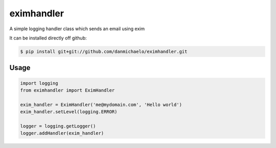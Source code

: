 eximhandler
===========

A simple logging handler class which sends an email using exim

It can be installed directly off github:

.. code-block:: console

    $ pip install git+git://github.com/danmichaelo/eximhandler.git

Usage
-------

.. code-block:: python

    import logging
    from eximhandler import EximHandler

    exim_handler = EximHandler('me@mydomain.com', 'Hello world')
    exim_handler.setLevel(logging.ERROR)

    logger = logging.getLogger()
    logger.addHandler(exim_handler)

